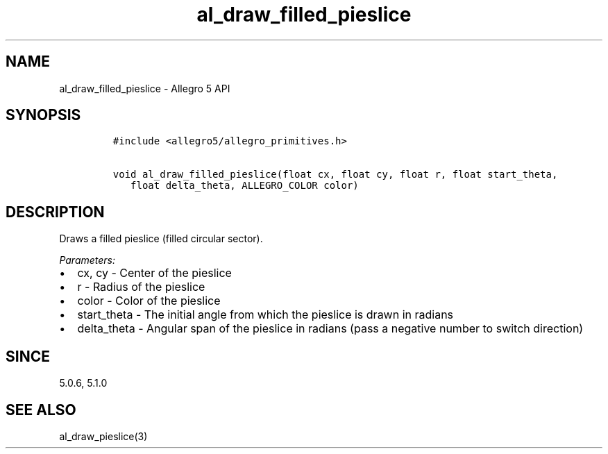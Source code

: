 .\" Automatically generated by Pandoc 3.1.3
.\"
.\" Define V font for inline verbatim, using C font in formats
.\" that render this, and otherwise B font.
.ie "\f[CB]x\f[]"x" \{\
. ftr V B
. ftr VI BI
. ftr VB B
. ftr VBI BI
.\}
.el \{\
. ftr V CR
. ftr VI CI
. ftr VB CB
. ftr VBI CBI
.\}
.TH "al_draw_filled_pieslice" "3" "" "Allegro reference manual" ""
.hy
.SH NAME
.PP
al_draw_filled_pieslice - Allegro 5 API
.SH SYNOPSIS
.IP
.nf
\f[C]
#include <allegro5/allegro_primitives.h>

void al_draw_filled_pieslice(float cx, float cy, float r, float start_theta,
   float delta_theta, ALLEGRO_COLOR color)
\f[R]
.fi
.SH DESCRIPTION
.PP
Draws a filled pieslice (filled circular sector).
.PP
\f[I]Parameters:\f[R]
.IP \[bu] 2
cx, cy - Center of the pieslice
.IP \[bu] 2
r - Radius of the pieslice
.IP \[bu] 2
color - Color of the pieslice
.IP \[bu] 2
start_theta - The initial angle from which the pieslice is drawn in
radians
.IP \[bu] 2
delta_theta - Angular span of the pieslice in radians (pass a negative
number to switch direction)
.SH SINCE
.PP
5.0.6, 5.1.0
.SH SEE ALSO
.PP
al_draw_pieslice(3)
